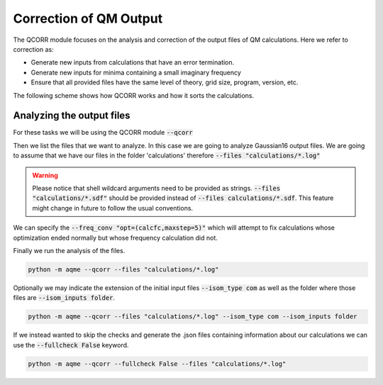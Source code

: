 .. |QCORR_scheme| image:: ../images/QCORR_scheme.png
   :width: 600

=======================
Correction of QM Output
=======================

The QCORR module focuses on the analysis and correction of the output files of 
QM calculations. Here we refer to correction as: 

*  Generate new inputs from calculations that have an error termination. 
*  Generate new inputs for minima containing a small imaginary frequency
*  Ensure that all provided files have the same level of theory, grid size, 
   program, version, etc.

The following scheme shows how QCORR works and how it sorts the calculations.

|QCORR_scheme|


Analyzing the output files
--------------------------

For these tasks we will be using the QCORR module :code:`--qcorr`

Then we list the files that we want to analyze. In this case we are going to 
analyze Gaussian16 output files. We are going to assume that we have our 
files in the folder 'calculations' therefore :code:`--files "calculations/*.log"`

.. warning:: 

   Please notice that shell wildcard arguments need to be provided as strings.
   :code:`--files "calculations/*.sdf"` should be provided instead of 
   :code:`--files calculations/*.sdf`. This feature might change in future to 
   follow the usual conventions. 

We can specify the :code:`--freq_conv "opt=(calcfc,maxstep=5)"` which will 
attempt to fix calculations whose optimization ended normally but whose 
frequency calculation did not. 

Finally we run the analysis of the files.

.. code:: shell 

   python -m aqme --qcorr --files "calculations/*.log"

Optionally we may indicate the extension of the initial input files 
:code:`--isom_type com` as well as the folder where those files are 
:code:`--isom_inputs folder`. 

.. code:: shell 

   python -m aqme --qcorr --files "calculations/*.log" --isom_type com --isom_inputs folder 

If we instead wanted to skip the checks and generate the .json files containing 
information about our calculations we can use the :code:`--fullcheck False` keyword.

.. code:: shell 

   python -m aqme --qcorr --fullcheck False --files "calculations/*.log"
